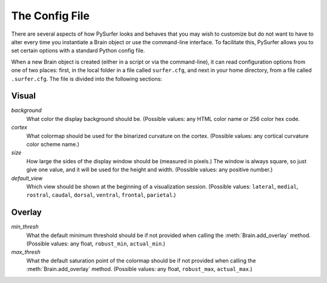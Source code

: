 .. _config_file:

The Config File
===============

There are several aspects of how PySurfer looks and behaves that you may
wish to customize but do not want to have to alter every time you
instantiate a Brain object or use the command-line interface. To
facilitate this, PySurfer allows you to set certain options with a
standard Python config file. 

When a new Brain object is created (either in a script or via the
command-line), it can read configuration options from one of two places:
first, in the local folder in a file called ``surfer.cfg``, and next in
your home directory, from a file called ``.surfer.cfg``. The file is
divided into the following sections:

Visual
------
*background*
    What color the display background should be. (Possible values:
    any HTML color name or 256 color hex code.

*cortex*
    What colormap should be used for the binarized curvature on the
    cortex. (Possible values: any cortical curvature color scheme name.)

*size*
    How large the sides of the display window should be (measured in
    pixels.) The window is always square, so just give one value, and 
    it will be used for the height and width. (Possible values: any
    positive number.)

*default_view*
    Which view should be shown at the beginning of a visualization
    session. (Possible values: ``lateral``, ``medial``, ``rostral``,
    ``caudal``, ``dorsal``, ``ventral``, ``frontal``, ``parietal``.)


Overlay
-------
*min_thresh*
    What the default minimum threshold should be if not provided when
    calling the :meth:`Brain.add_overlay` method. (Possible values: any
    float, ``robust_min``, ``actual_min``.)

*max_thresh*
    What the default saturation point of the colormap should be if not
    provided when calling the :meth:`Brain.add_overlay` method.
    (Possible values: any float, ``robust_max``, ``actual_max``.)

